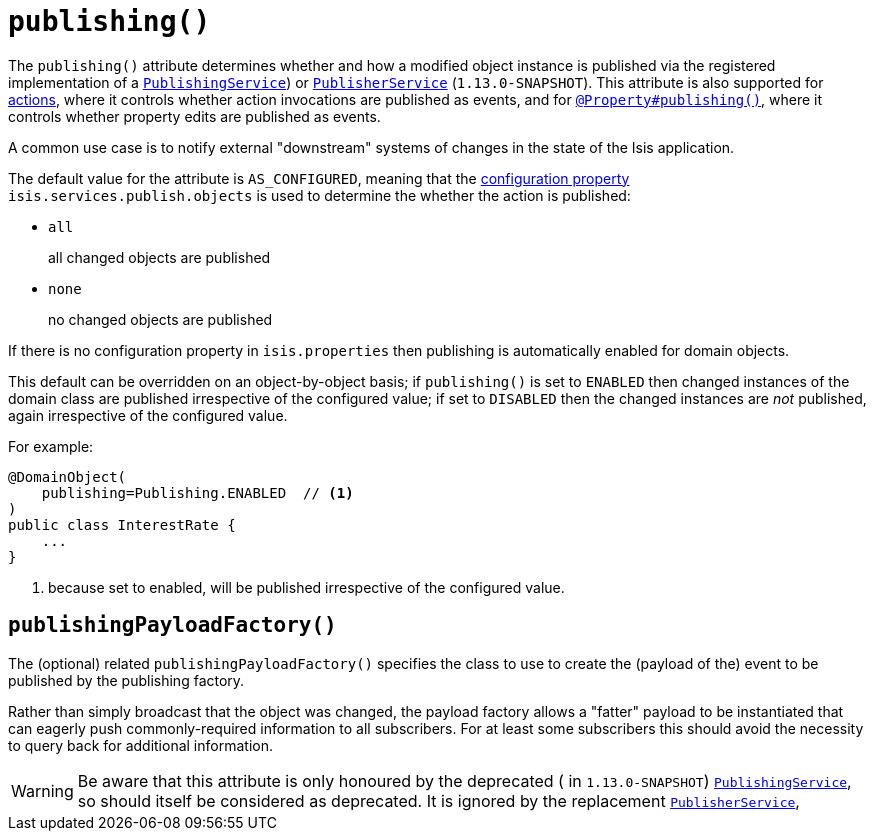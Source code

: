 [[_rgant-DomainObject_publishing]]
= `publishing()`
:Notice: Licensed to the Apache Software Foundation (ASF) under one or more contributor license agreements. See the NOTICE file distributed with this work for additional information regarding copyright ownership. The ASF licenses this file to you under the Apache License, Version 2.0 (the "License"); you may not use this file except in compliance with the License. You may obtain a copy of the License at. http://www.apache.org/licenses/LICENSE-2.0 . Unless required by applicable law or agreed to in writing, software distributed under the License is distributed on an "AS IS" BASIS, WITHOUT WARRANTIES OR  CONDITIONS OF ANY KIND, either express or implied. See the License for the specific language governing permissions and limitations under the License.
:_basedir: ../
:_imagesdir: images/



The `publishing()` attribute determines whether and how a modified object instance is published via the registered
implementation of a xref:rgsvc.adoc#_rgsvc_spi_PublishingService[`PublishingService`]) or
xref:rgsvc.adoc#_rgsvc_spi_PublisherService[`PublisherService`] (`1.13.0-SNAPSHOT`).  This attribute is also supported
for xref:rgant.adoc#_rgant-Action_publishing[actions], where it controls whether action invocations are published as
events, and for xref:rgant.adoc#_rgant_Property_publishing[`@Property#publishing()`], where it controls whether
property edits are published as events.

A common use case is to notify external "downstream" systems of changes in the state of the Isis application.

The default value for the attribute is `AS_CONFIGURED`, meaning that the xref:rgcfg.adoc#_rgcfg_configuring-core[configuration property] `isis.services.publish.objects` is used to determine the whether the action is published:

* `all` +
+
all changed objects are published

* `none` +
+
no changed objects are published

If there is no configuration property in `isis.properties` then publishing is automatically enabled for domain objects.

This default can be overridden on an object-by-object basis; if `publishing()` is set to `ENABLED` then changed instances of the domain class are published irrespective of the configured value; if set to `DISABLED` then the changed instances are _not_ published, again irrespective of the configured value.

For example:

[source,java]
----
@DomainObject(
    publishing=Publishing.ENABLED  // <1>
)
public class InterestRate {
    ...
}
----
<1> because set to enabled, will be published irrespective of the configured value.




== `publishingPayloadFactory()`

The (optional) related `publishingPayloadFactory()` specifies the class to use to create the (payload of the) event to
be published by the publishing factory.

Rather than simply broadcast that the object was changed, the payload factory allows a "fatter" payload to be
instantiated that can eagerly push commonly-required information to all subscribers. For at least some subscribers
this should avoid the necessity to query back for additional information.


[WARNING]
====
Be aware that this attribute is only honoured by the deprecated ( in `1.13.0-SNAPSHOT`)
xref:rgsvc.adoc#_rgsvc_spi_PublishingService[`PublishingService`], so should itself be considered as deprecated.  It
is ignored by the replacement xref:rgsvc.adoc#_rgsvc_spi_PublisherService[`PublisherService`],
====
